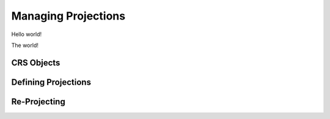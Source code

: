 

.. ipython:: python
   :suppress:

   import geopandas as gp


Managing Projections
=========================================

Hello world!


.. ipython:: python

    world = gp.GeoDataFrame.from_file('source/_example_data/world.shp')
    world.plot()


The world!


CRS Objects
------------

Defining Projections
----------------------
Re-Projecting
----------------
